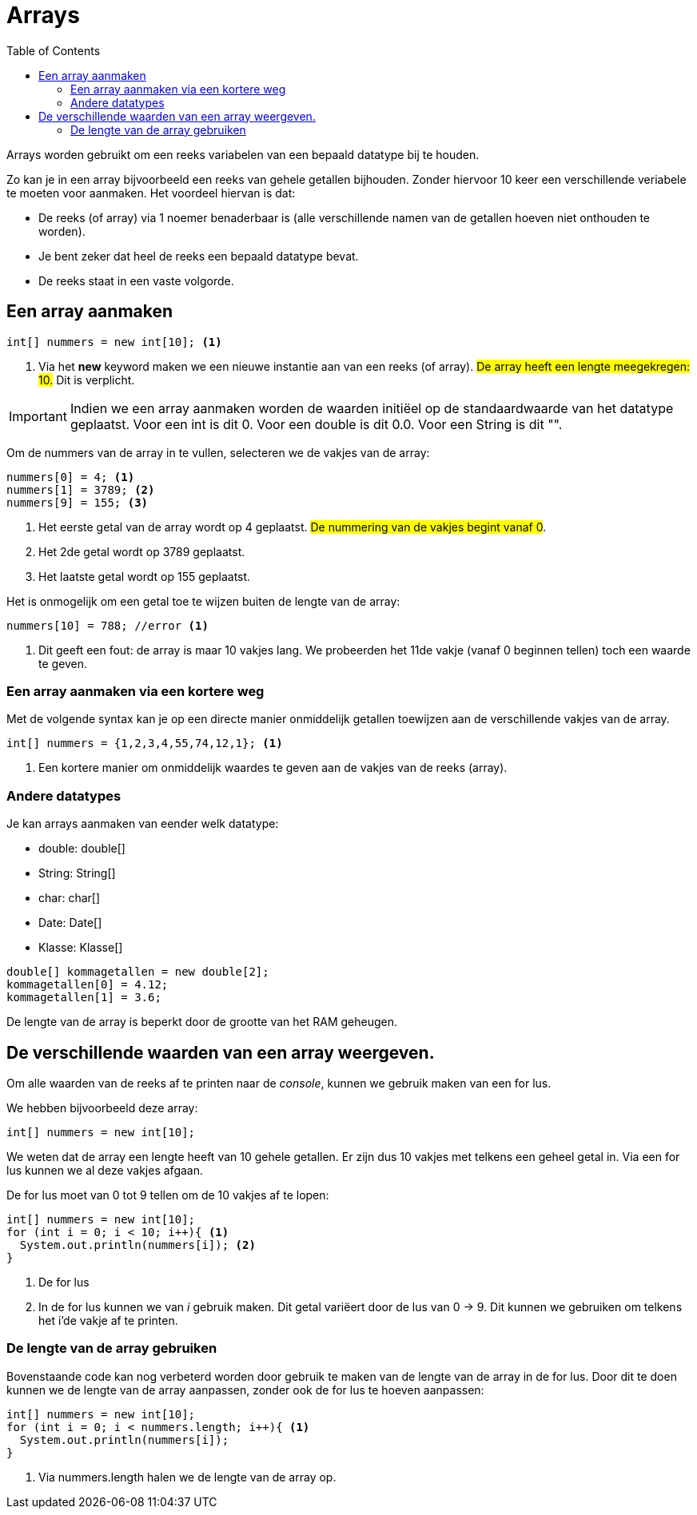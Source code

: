 :lib: pass:quotes[_library_]
:libs: pass:quotes[_libraries_]
:j: Java
:fs: functies
:f: functie
:m: method
:source-highlighter: rouge
:icons: font

= Arrays
//Author Mark Nuyts
//v0.1
:toc: left
:toclevels: 4

Arrays worden gebruikt om een reeks variabelen van een bepaald datatype bij te houden.

Zo kan je in een array bijvoorbeeld een reeks van gehele getallen bijhouden.
Zonder hiervoor 10 keer een verschillende veriabele te moeten voor aanmaken.
Het voordeel hiervan is dat:

* De reeks (of array) via 1 noemer benaderbaar is (alle verschillende namen van de getallen hoeven niet onthouden te worden).
* Je bent zeker dat heel de reeks een bepaald datatype bevat.
* De reeks staat in een vaste volgorde.

== Een array aanmaken

[source,java]
----
int[] nummers = new int[10]; <1>
----
<1> Via het *new* keyword maken we een nieuwe instantie aan van een reeks (of array). ##De array heeft een lengte meegekregen: 10.## Dit is verplicht.

[IMPORTANT]
====
Indien we een array aanmaken worden de waarden initiëel op de standaardwaarde van het datatype geplaatst.
Voor een int is dit 0. Voor een double is dit 0.0. Voor een String is dit "".
====

Om de nummers van de array in te vullen, selecteren we de vakjes van de array:
[source,java]
----
nummers[0] = 4; <1>
nummers[1] = 3789; <2>
nummers[9] = 155; <3>
----
<1> Het eerste getal van de array wordt op 4 geplaatst. ##De nummering van de vakjes begint vanaf 0##.
<2> Het 2de getal wordt op 3789 geplaatst.
<3> Het laatste getal wordt op 155 geplaatst.

Het is onmogelijk om een getal toe te wijzen buiten de lengte van de array:
[source,java]
----
nummers[10] = 788; //error <1>
----
<1> Dit geeft een fout: de array is maar 10 vakjes lang. We probeerden het 11de vakje (vanaf 0 beginnen tellen) toch een waarde te geven.

=== Een array aanmaken via een kortere weg

Met de volgende syntax kan je op een directe manier onmiddelijk getallen toewijzen aan de verschillende vakjes van de array.
[source,java]
----
int[] nummers = {1,2,3,4,55,74,12,1}; <1>
----
<1> Een kortere manier om onmiddelijk waardes te geven aan de vakjes van de reeks (array).

=== Andere datatypes

Je kan arrays aanmaken van eender welk datatype:

* double: double[]
* String: String[]
* char: char[]
* Date: Date[]
* Klasse: Klasse[]

[source,java]
----
double[] kommagetallen = new double[2];
kommagetallen[0] = 4.12;
kommagetallen[1] = 3.6;
----

De lengte van de array is beperkt door de grootte van het RAM geheugen.

== De verschillende waarden van een array weergeven.

Om alle waarden van de reeks af te printen naar de _console_, kunnen we gebruik maken van een for lus.

We hebben bijvoorbeeld deze array:
[source,java]
----
int[] nummers = new int[10];
----

We weten dat de array een lengte heeft van 10 gehele getallen.
Er zijn dus 10 vakjes met telkens een geheel getal in.
Via een for lus kunnen we al deze vakjes afgaan.

De for lus moet van 0 tot 9 tellen om de 10 vakjes af te lopen:

[source,java]
----
int[] nummers = new int[10];
for (int i = 0; i < 10; i++){ <1>
  System.out.println(nummers[i]); <2> 
}
----
<1> De for lus
<2> In de for lus kunnen we van _i_ gebruik maken. Dit getal variëert door de lus van 0 -> 9. Dit kunnen we gebruiken om telkens het i'de vakje af te printen.

=== De lengte van de array gebruiken

Bovenstaande code kan nog verbeterd worden door gebruik te maken van de lengte van de array in de for lus.
Door dit te doen kunnen we de lengte van de array aanpassen, zonder ook de for lus te hoeven aanpassen:

[source,java]
----
int[] nummers = new int[10];
for (int i = 0; i < nummers.length; i++){ <1>
  System.out.println(nummers[i]); 
}
----
<1> Via nummers.length halen we de lengte van de array op.


